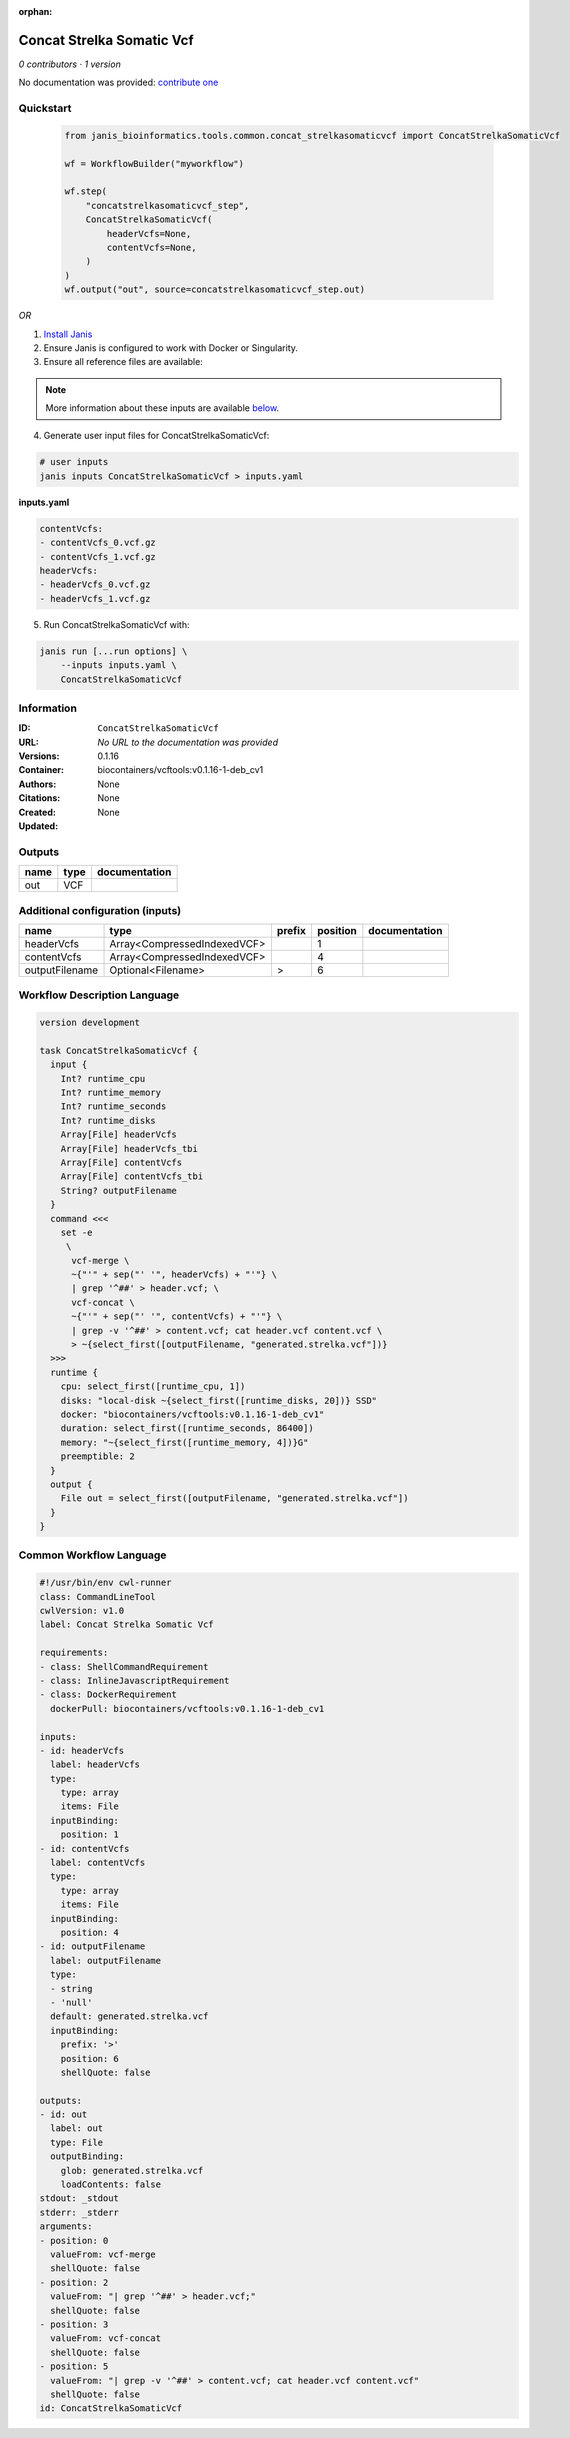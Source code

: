 :orphan:

Concat Strelka Somatic Vcf
====================================================

*0 contributors · 1 version*

No documentation was provided: `contribute one <https://github.com/PMCC-BioinformaticsCore/janis-bioinformatics>`_


Quickstart
-----------

    .. code-block:: python

       from janis_bioinformatics.tools.common.concat_strelkasomaticvcf import ConcatStrelkaSomaticVcf

       wf = WorkflowBuilder("myworkflow")

       wf.step(
           "concatstrelkasomaticvcf_step",
           ConcatStrelkaSomaticVcf(
               headerVcfs=None,
               contentVcfs=None,
           )
       )
       wf.output("out", source=concatstrelkasomaticvcf_step.out)
    

*OR*

1. `Install Janis </tutorials/tutorial0.html>`_

2. Ensure Janis is configured to work with Docker or Singularity.

3. Ensure all reference files are available:

.. note:: 

   More information about these inputs are available `below <#additional-configuration-inputs>`_.



4. Generate user input files for ConcatStrelkaSomaticVcf:

.. code-block:: bash

   # user inputs
   janis inputs ConcatStrelkaSomaticVcf > inputs.yaml



**inputs.yaml**

.. code-block:: yaml

       contentVcfs:
       - contentVcfs_0.vcf.gz
       - contentVcfs_1.vcf.gz
       headerVcfs:
       - headerVcfs_0.vcf.gz
       - headerVcfs_1.vcf.gz




5. Run ConcatStrelkaSomaticVcf with:

.. code-block:: bash

   janis run [...run options] \
       --inputs inputs.yaml \
       ConcatStrelkaSomaticVcf





Information
------------

:ID: ``ConcatStrelkaSomaticVcf``
:URL: *No URL to the documentation was provided*
:Versions: 0.1.16
:Container: biocontainers/vcftools:v0.1.16-1-deb_cv1
:Authors: 
:Citations: None
:Created: None
:Updated: None


Outputs
-----------

======  ======  ===============
name    type    documentation
======  ======  ===============
out     VCF
======  ======  ===============


Additional configuration (inputs)
---------------------------------

==============  ===========================  ========  ==========  ===============
name            type                         prefix      position  documentation
==============  ===========================  ========  ==========  ===============
headerVcfs      Array<CompressedIndexedVCF>                     1
contentVcfs     Array<CompressedIndexedVCF>                     4
outputFilename  Optional<Filename>           >                  6
==============  ===========================  ========  ==========  ===============

Workflow Description Language
------------------------------

.. code-block:: text

   version development

   task ConcatStrelkaSomaticVcf {
     input {
       Int? runtime_cpu
       Int? runtime_memory
       Int? runtime_seconds
       Int? runtime_disks
       Array[File] headerVcfs
       Array[File] headerVcfs_tbi
       Array[File] contentVcfs
       Array[File] contentVcfs_tbi
       String? outputFilename
     }
     command <<<
       set -e
        \
         vcf-merge \
         ~{"'" + sep("' '", headerVcfs) + "'"} \
         | grep '^##' > header.vcf; \
         vcf-concat \
         ~{"'" + sep("' '", contentVcfs) + "'"} \
         | grep -v '^##' > content.vcf; cat header.vcf content.vcf \
         > ~{select_first([outputFilename, "generated.strelka.vcf"])}
     >>>
     runtime {
       cpu: select_first([runtime_cpu, 1])
       disks: "local-disk ~{select_first([runtime_disks, 20])} SSD"
       docker: "biocontainers/vcftools:v0.1.16-1-deb_cv1"
       duration: select_first([runtime_seconds, 86400])
       memory: "~{select_first([runtime_memory, 4])}G"
       preemptible: 2
     }
     output {
       File out = select_first([outputFilename, "generated.strelka.vcf"])
     }
   }

Common Workflow Language
-------------------------

.. code-block:: text

   #!/usr/bin/env cwl-runner
   class: CommandLineTool
   cwlVersion: v1.0
   label: Concat Strelka Somatic Vcf

   requirements:
   - class: ShellCommandRequirement
   - class: InlineJavascriptRequirement
   - class: DockerRequirement
     dockerPull: biocontainers/vcftools:v0.1.16-1-deb_cv1

   inputs:
   - id: headerVcfs
     label: headerVcfs
     type:
       type: array
       items: File
     inputBinding:
       position: 1
   - id: contentVcfs
     label: contentVcfs
     type:
       type: array
       items: File
     inputBinding:
       position: 4
   - id: outputFilename
     label: outputFilename
     type:
     - string
     - 'null'
     default: generated.strelka.vcf
     inputBinding:
       prefix: '>'
       position: 6
       shellQuote: false

   outputs:
   - id: out
     label: out
     type: File
     outputBinding:
       glob: generated.strelka.vcf
       loadContents: false
   stdout: _stdout
   stderr: _stderr
   arguments:
   - position: 0
     valueFrom: vcf-merge
     shellQuote: false
   - position: 2
     valueFrom: "| grep '^##' > header.vcf;"
     shellQuote: false
   - position: 3
     valueFrom: vcf-concat
     shellQuote: false
   - position: 5
     valueFrom: "| grep -v '^##' > content.vcf; cat header.vcf content.vcf"
     shellQuote: false
   id: ConcatStrelkaSomaticVcf


